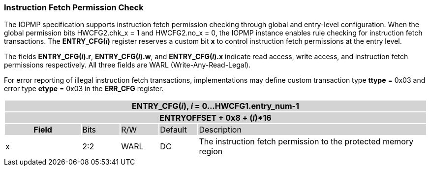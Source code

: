 === Instruction Fetch Permission Check

The IOPMP specification supports instruction fetch permission checking through global and entry-level configuration. When the global permission bits HWCFG2.chk_x = 1 and HWCFG2.no_x = 0, the IOPMP instance enables rule checking for instruction fetch transactions. The *ENTRY_CFG(_i_)* register reserves a custom bit *x* to control instruction fetch permissions at the entry level.

The fields *ENTRY_CFG(_i_).r*, *ENTRY_CFG(_i_).w*, and *ENTRY_CFG(_i_).x* indicate read access, write access, and instruction fetch permissions respectively. All three fields are WARL (Write-Any-Read-Legal).

For error reporting of illegal instruction fetch transactions, implementations may define custom transaction type *ttype* = 0x03 and error type *etype* = 0x03 in the *ERR_CFG* register.

[cols="<2,<1,<1,<1,<6"]
|===
5+h|{set:cellbgcolor:#D3D3D3} ENTRY_CFG(_i_), _i_ = 0...HWCFG1.entry_num-1
5+h|ENTRYOFFSET + 0x8 + (_i_)*16
h|Field                         |Bits       |R/W    |Default    |Description
|{set:cellbgcolor:#FFFFFF}x     |2:2        |WARL   |DC         |The instruction fetch permission to the protected memory region 
|===

